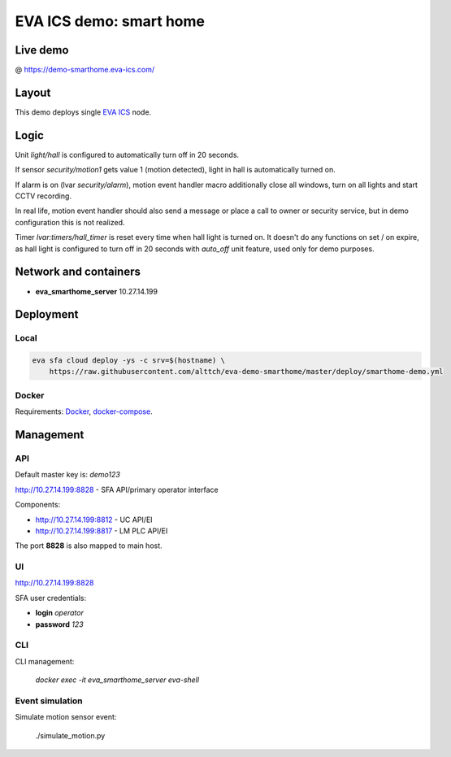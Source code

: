 EVA ICS demo: smart home
************************

Live demo
=========

@ https://demo-smarthome.eva-ics.com/

Layout
======

This demo deploys single `EVA ICS <https://www.eva-ics.com/>`_ node.

Logic
=====

Unit *light/hall* is configured to automatically turn off in 20 seconds.

If sensor *security/motion1* gets value 1 (motion detected), light in hall is
automatically turned on.

If alarm is on (lvar *security/alarm*), motion event handler macro additionally
close all windows, turn on all lights and start CCTV recording.

In real life, motion event handler should also send a message or place a call
to owner or security service, but in demo configuration this is not realized.

Timer *lvar:timers/hall_timer* is reset every time when hall light is turned
on. It doesn't do any functions on set / on expire, as hall light is configured
to turn off in 20 seconds with *auto_off* unit feature, used only for demo
purposes.

Network and containers
======================

* **eva_smarthome_server** 10.27.14.199

Deployment
==========

Local
-----

.. code:: bash

    eva sfa cloud deploy -ys -c srv=$(hostname) \
        https://raw.githubusercontent.com/alttch/eva-demo-smarthome/master/deploy/smarthome-demo.yml

Docker
------

Requirements: `Docker <https://www.docker.com/>`_, `docker-compose
<https://docs.docker.com/compose/>`_.

Management
==========

API
---

Default master key is: *demo123*

http://10.27.14.199:8828 - SFA API/primary operator interface

Components:

* http://10.27.14.199:8812 - UC API/EI
* http://10.27.14.199:8817 - LM PLC API/EI

The port **8828** is also mapped to main host.

UI
--

http://10.27.14.199:8828

SFA user credentials:

* **login** *operator*
* **password** *123*

CLI
---

CLI management:
    
    *docker exec -it eva_smarthome_server eva-shell*

Event simulation
----------------

Simulate motion sensor event:

    ./simulate_motion.py

